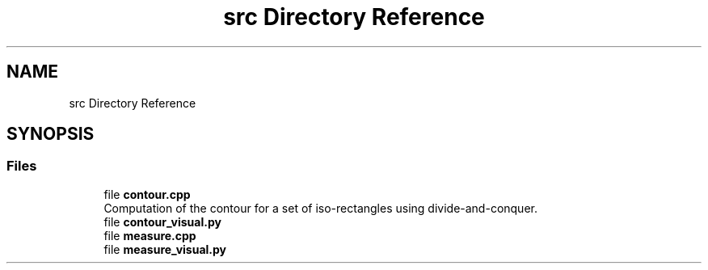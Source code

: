 .TH "src Directory Reference" 3 "Wed Mar 17 2021" "Our Project" \" -*- nroff -*-
.ad l
.nh
.SH NAME
src Directory Reference
.SH SYNOPSIS
.br
.PP
.SS "Files"

.in +1c
.ti -1c
.RI "file \fBcontour\&.cpp\fP"
.br
.RI "Computation of the contour for a set of iso-rectangles using divide-and-conquer\&. "
.ti -1c
.RI "file \fBcontour_visual\&.py\fP"
.br
.ti -1c
.RI "file \fBmeasure\&.cpp\fP"
.br
.ti -1c
.RI "file \fBmeasure_visual\&.py\fP"
.br
.in -1c
